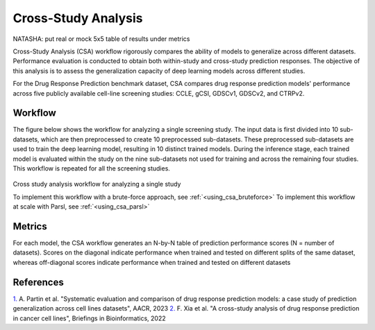 =========================
Cross-Study Analysis
=========================

NATASHA: put real or mock 5x5 table of results under metrics

Cross-Study Analysis (CSA) workflow rigorously compares the ability of models to generalize across different datasets. 
Performance evaluation is conducted to obtain both within-study and cross-study prediction responses. 
The objective of this analysis is to assess the generalization capacity of deep learning models across different studies. 

For the Drug Response Prediction benchmark dataset, CSA compares drug response prediction models' performance across five publicly available cell-line screening studies: CCLE, gCSI, GDSCv1, GDSCv2, and CTRPv2.

Workflow
----------
The figure below shows the workflow for analyzing a single screening study. 
The input data is first divided into 10 sub-datasets, which are then preprocessed to create 10 preprocessed sub-datasets. 
These preprocessed sub-datasets are used to train the deep learning model, resulting in 10 distinct trained models. 
During the inference stage, each trained model is evaluated within the study on the nine sub-datasets not used for training and across the remaining four studies. 
This workflow is repeated for all the screening studies. 

.. figure:: ../images/eval_csa_diagram.png
   :class: with-border

Cross study analysis workflow for analyzing a single study

To implement this workflow with a brute-force approach, see :ref:`<using_csa_bruteforce>`
To implement this workflow at scale with Parsl, see :ref:`<using_csa_parsl>`

Metrics
---------
For each model, the CSA workflow generates an N-by-N table of prediction performance scores (N = number of datasets). 
Scores on the diagonal indicate performance when trained and tested on different splits of the same dataset, whereas off-diagonal scores indicate performance when trained and tested on different datasets


References
------------
`1. <https://aacrjournals.org/cancerres/article/83/7_Supplement/5380/720598>`_ A. Partin et al. "Systematic evaluation and comparison of drug response prediction models: a case study of prediction generalization across cell lines datasets", AACR, 2023
`2. <https://academic.oup.com/bib/article/23/1/bbab356/6370300>`_ F. Xia et al. "A cross-study analysis of drug response prediction in cancer cell lines", Briefings in Bioinformatics, 2022
